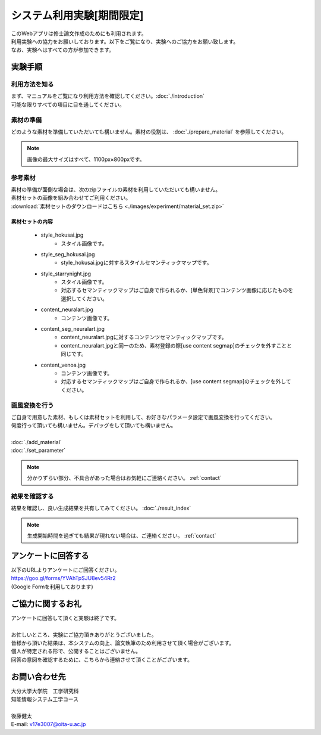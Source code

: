 =================================
システム利用実験[期間限定]
=================================

| このWebアプリは修士論文作成のためにも利用されます。
| 利用実験への協力をお願いしております。以下をご覧になり、実験へのご協力をお願い致します。
| なお、実験へはすべての方が参加できます。

実験手順
=========

利用方法を知る
---------------

| まず、マニュアルをご覧になり利用方法を確認してください。:doc:`./introduction`
| 可能な限りすべての項目に目を通してください。

素材の準備
-----------

| どのような素材を準備していただいても構いません。素材の役割は、 :doc:`./prepare_material` を参照してください。

.. note::
    画像の最大サイズはすべて、1100px×800pxです。

参考素材
---------

| 素材の準備が面倒な場合は、次のzipファイルの素材を利用していただいても構いません。
| 素材セットの画像を組み合わせてご利用ください。
| :download:`素材セットのダウンロードはこちら <./images/experiment/material_set.zip>`


素材セットの内容
^^^^^^^^^^^^^^^^^^

    * style_hokusai.jpg
        - スタイル画像です。
    * style_seg_hokusai.jpg
        - style_hokusai.jpgに対するスタイルセマンティックマップです。
    * style_starrynight.jpg
        - スタイル画像です。
        - 対応するセマンティックマップはご自身で作られるか、[単色背景]でコンテンツ画像に応じたものを選択してください。
    * content_neuralart.jpg
        - コンテンツ画像です。
    * content_seg_neuralart.jpg
        - content_neuralart.jpgに対するコンテンツセマンティックマップです。
        - content_neuralart.jpgと同一のため、素材登録の際[use content segmap]のチェックを外すことと同じです。
    * content_venoa.jpg
        - コンテンツ画像です。
        - 対応するセマンティックマップはご自身で作られるか、[use content segmap]のチェックを外してください。

画風変換を行う
---------------

| ご自身で用意した素材、もしくは素材セットを利用して、お好きなパラメータ設定で画風変換を行ってください。
| 何度行って頂いても構いません。デバッグをして頂いても構いません。
|
| :doc:`./add_material`
| :doc:`./set_parameter`

.. note::
    | 分かりずらい部分、不具合があった場合はお気軽にご連絡ください。 :ref:`contact`


結果を確認する
---------------

結果を確認し、良い生成結果を共有してみてください。 :doc:`./result_index`

.. note::
    生成開始時間を過ぎても結果が現れない場合は、ご連絡ください。 :ref:`contact`


アンケートに回答する
=========================

| 以下のURLよりアンケートにご回答ください。
| https://goo.gl/forms/YVAhTpSJU8ev54Rr2
| (Google Formを利用しております)


ご協力に関するお礼
=========================

| アンケートに回答して頂くと実験は終了です。
|
| お忙しいところ、実験にご協力頂きありがとうございました。
| 皆様から頂いた結果は、本システムの向上、論文執筆のため利用させて頂く場合がございます。
| 個人が特定される形で、公開することはございません。
| 回答の意図を確認するために、こちらから連絡させて頂くことがございます。

.. _contact:

お問い合わせ先
================

| 大分大学大学院　工学研究科
| 知能情報システム工学コース
|
| 後藤健太
| E-mail: v17e3007@oita-u.ac.jp
